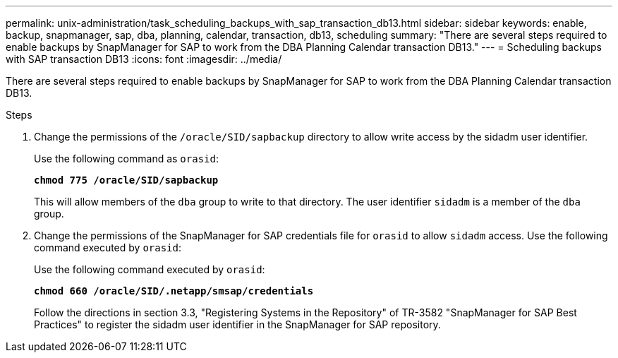 ---
permalink: unix-administration/task_scheduling_backups_with_sap_transaction_db13.html
sidebar: sidebar
keywords: enable, backup, snapmanager, sap, dba, planning, calendar, transaction, db13, scheduling
summary: "There are several steps required to enable backups by SnapManager for SAP to work from the DBA Planning Calendar transaction DB13."
---
= Scheduling backups with SAP transaction DB13
:icons: font
:imagesdir: ../media/

[.lead]
There are several steps required to enable backups by SnapManager for SAP to work from the DBA Planning Calendar transaction DB13.

.Steps

. Change the permissions of the `/oracle/SID/sapbackup` directory to allow write access by the sidadm user identifier.
+
Use the following command as `orasid`:
+
`*chmod 775 /oracle/SID/sapbackup*`
+
This will allow members of the `dba` group to write to that directory. The user identifier `sidadm` is a member of the `dba` group.

. Change the permissions of the SnapManager for SAP credentials file for `orasid` to allow `sidadm` access. Use the following command executed by `orasid`:
+
Use the following command executed by `orasid`:
+
`*chmod 660 /oracle/SID/.netapp/smsap/credentials*`
+
Follow the directions in section 3.3, "Registering Systems in the Repository" of TR-3582 "SnapManager for SAP Best Practices" to register the sidadm user identifier in the SnapManager for SAP repository.
